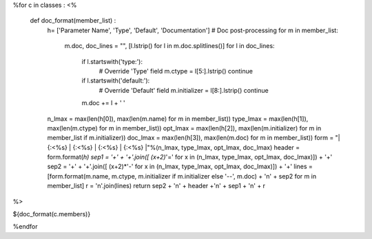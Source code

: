 
%for c in classes :
<%
  def doc_format(member_list) : 
   h= ['Parameter Name', 'Type', 'Default', 'Documentation']
   # Doc post-processing
   for m in member_list:
       m.doc, doc_lines = "", [l.lstrip() for l in m.doc.splitlines()]
       for l in doc_lines:
           if l.startswith('type:'):
              # Override 'Type' field
              m.ctype = l[5:].lstrip()
              continue
           if l.startswith('default:'):
              # Override 'Default' field
              m.initializer = l[8:].lstrip()
              continue
           m.doc += l + ' '
   n_lmax = max(len(h[0]), max(len(m.name) for m in member_list))
   type_lmax = max(len(h[1]), max(len(m.ctype) for m in member_list))
   opt_lmax = max(len(h[2]), max(len(m.initializer) for m in member_list if m.initializer))
   doc_lmax = max(len(h[3]), max(len(m.doc) for m in member_list))
   form =  "| {:<%s} | {:<%s} | {:<%s} | {:<%s} |"%(n_lmax, type_lmax, opt_lmax, doc_lmax)
   header = form.format(*h)
   sep1 = '+' + '+'.join([ (x+2)*'=' for x in (n_lmax, type_lmax, opt_lmax, doc_lmax)]) + '+'
   sep2 = '+' + '+'.join([ (x+2)*'-' for x in (n_lmax, type_lmax, opt_lmax, doc_lmax)]) + '+'
   lines = [form.format(m.name, m.ctype, m.initializer if m.initializer else '--', m.doc) + '\n' + sep2 for m in member_list]
   r = '\n'.join(lines)
   return sep2 + '\n' + header +'\n' + sep1 + '\n' + r 
%>

${doc_format(c.members)}

%endfor
